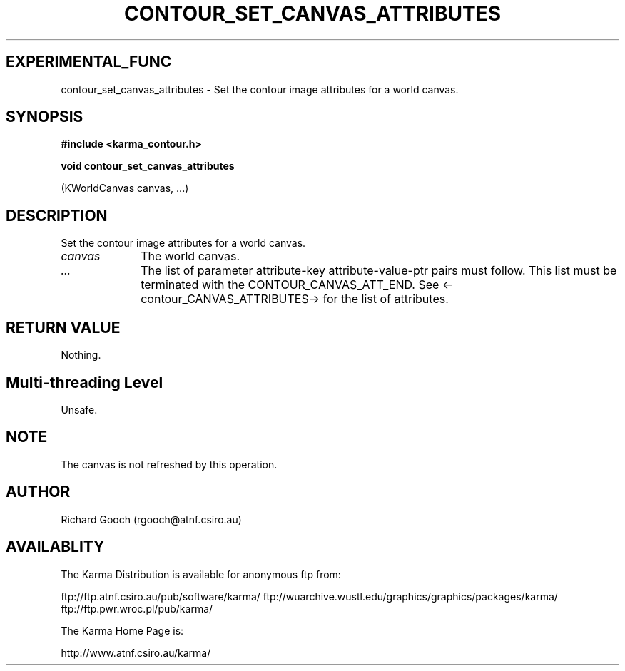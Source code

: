 .TH CONTOUR_SET_CANVAS_ATTRIBUTES 3 "13 Nov 2005" "Karma Distribution"
.SH EXPERIMENTAL_FUNC
contour_set_canvas_attributes \- Set the contour image attributes for a world canvas.
.SH SYNOPSIS
.B #include <karma_contour.h>
.sp
.B void contour_set_canvas_attributes
.sp
(KWorldCanvas canvas, ...)
.SH DESCRIPTION
Set the contour image attributes for a world canvas.
.IP \fIcanvas\fP 1i
The world canvas.
.IP \fI...\fP 1i
The list of parameter attribute-key attribute-value-ptr pairs
must follow. This list must be terminated with the CONTOUR_CANVAS_ATT_END.
See <-contour_CANVAS_ATTRIBUTES-> for the list of attributes.
.SH RETURN VALUE
Nothing.
.SH Multi-threading Level
Unsafe.
.SH NOTE
The canvas is not refreshed by this operation.
.sp
.SH AUTHOR
Richard Gooch (rgooch@atnf.csiro.au)
.SH AVAILABLITY
The Karma Distribution is available for anonymous ftp from:

ftp://ftp.atnf.csiro.au/pub/software/karma/
ftp://wuarchive.wustl.edu/graphics/graphics/packages/karma/
ftp://ftp.pwr.wroc.pl/pub/karma/

The Karma Home Page is:

http://www.atnf.csiro.au/karma/
